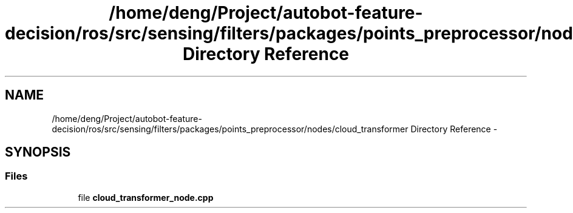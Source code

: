 .TH "/home/deng/Project/autobot-feature-decision/ros/src/sensing/filters/packages/points_preprocessor/nodes/cloud_transformer Directory Reference" 3 "Fri May 22 2020" "Autoware_Doxygen" \" -*- nroff -*-
.ad l
.nh
.SH NAME
/home/deng/Project/autobot-feature-decision/ros/src/sensing/filters/packages/points_preprocessor/nodes/cloud_transformer Directory Reference \- 
.SH SYNOPSIS
.br
.PP
.SS "Files"

.in +1c
.ti -1c
.RI "file \fBcloud_transformer_node\&.cpp\fP"
.br
.in -1c
